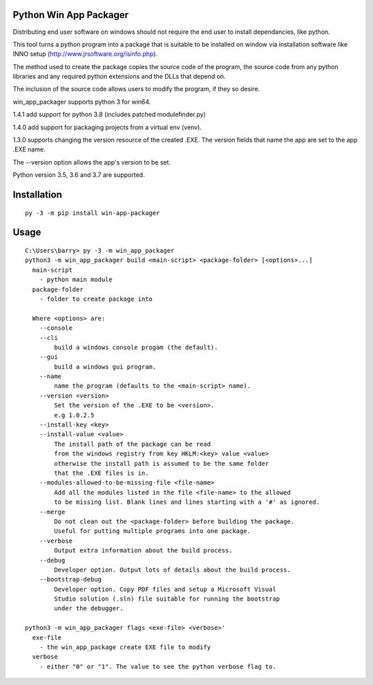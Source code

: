 Python Win App Packager
-----------------------

Distributing end user software on windows should not require the
end user to install dependancies, like python.

This tool turns a python program into a package that is suitable
to be installed on window via installation software like INNO setup
(http://www.jrsoftware.org/isinfo.php).

The method used to create the package copies the source code of the
program, the source code from any python libraries and any required
python extensions and the DLLs that depend on.

The inclusion of the source code allows users to modify the program,
if they so desire.

win_app_packager supports python 3 for win64.

1.4.1 add support for python 3.8 (includes patched modulefinder.py)

1.4.0 add support for packaging projects from a virtual env (venv).

1.3.0 supports changing the version resource of the created .EXE.
The version fields that name the app are set to the app .EXE name.

The --version option allows the app's version to be set.

Python version 3.5, 3.6 and 3.7 are supported.

Installation
------------

::

  py -3 -m pip install win-app-packager


Usage
-----

::

  C:\Users\barry> py -3 -m win_app_packager
  python3 -m win_app_packager build <main-script> <package-folder> [<options>...]
    main-script
      - python main module
    package-folder
      - folder to create package into
  
    Where <options> are:
      --console
      --cli
          build a windows console progam (the default).
      --gui
          build a windows gui program.
      --name
          name the program (defaults to the <main-script> name).
      --version <version>
          Set the version of the .EXE to be <version>.
          e.g 1.0.2.5
      --install-key <key>
      --install-value <value>
          The install path of the package can be read
          from the windows registry from key HKLM:<key> value <value>
          otherwise the install path is assumed to be the same folder
          that the .EXE files is in.
      --modules-allowed-to-be-missing-file <file-name>
          Add all the modules listed in the file <file-name> to the allowed
          to be missing list. Blank lines and lines starting with a '#' as ignored.
      --merge
          Do not clean out the <package-folder> before building the package.
          Useful for putting multiple programs into one package.
      --verbose
          Output extra information about the build process.
      --debug
          Developer option. Output lots of details about the build process.
      --bootstrap-debug
          Developer option. Copy PDF files and setup a Microsoft Visual
          Studio solution (.sln) file suitable for running the bootstrap
          under the debugger.
  
  python3 -m win_app_packager flags <exe-file> <verbose>'
    exe-file
      - the win_app_package create EXE file to modify
    verbose
      - either "0" or "1". The value to see the python verbose flag to.
